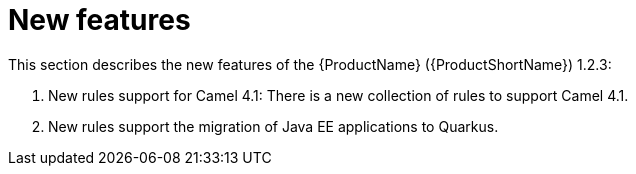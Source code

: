 // Module included in the following assemblies:
//
// * docs/release_notes/master.adoc

:_content-type: CONCEPT
[id="rn-new-features-1-2-3_{context}"]
= New features

This section describes the new features of the {ProductName} ({ProductShortName}) 1.2.3: 

1. New rules support for Camel 4.1: There is a new collection of rules to support Camel 4.1.

2. New rules support the migration of Java EE applications to Quarkus.
